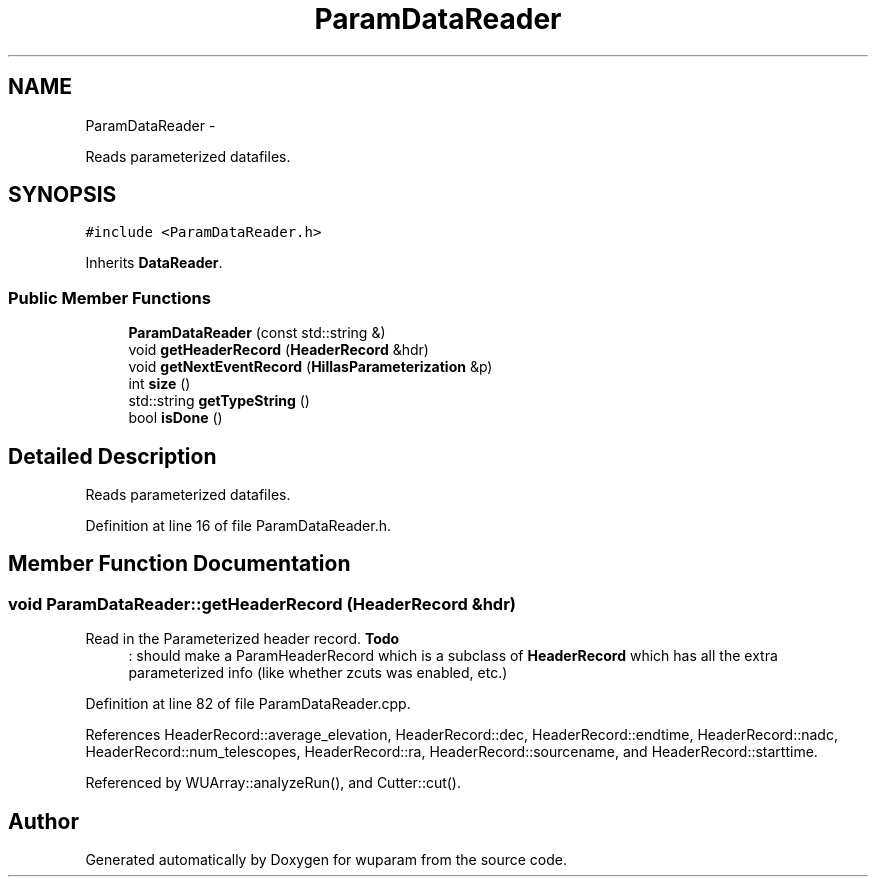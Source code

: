 .TH "ParamDataReader" 3 "Tue Nov 1 2011" "Version 0.1" "wuparam" \" -*- nroff -*-
.ad l
.nh
.SH NAME
ParamDataReader \- 
.PP
Reads parameterized datafiles.  

.SH SYNOPSIS
.br
.PP
.PP
\fC#include <ParamDataReader.h>\fP
.PP
Inherits \fBDataReader\fP.
.SS "Public Member Functions"

.in +1c
.ti -1c
.RI "\fBParamDataReader\fP (const std::string &)"
.br
.ti -1c
.RI "void \fBgetHeaderRecord\fP (\fBHeaderRecord\fP &hdr)"
.br
.ti -1c
.RI "void \fBgetNextEventRecord\fP (\fBHillasParameterization\fP &p)"
.br
.ti -1c
.RI "int \fBsize\fP ()"
.br
.ti -1c
.RI "std::string \fBgetTypeString\fP ()"
.br
.ti -1c
.RI "bool \fBisDone\fP ()"
.br
.in -1c
.SH "Detailed Description"
.PP 
Reads parameterized datafiles. 
.PP
Definition at line 16 of file ParamDataReader.h.
.SH "Member Function Documentation"
.PP 
.SS "void ParamDataReader::getHeaderRecord (\fBHeaderRecord\fP &hdr)"
.PP
Read in the Parameterized header record. \fBTodo\fP
.RS 4
: should make a ParamHeaderRecord which is a subclass of \fBHeaderRecord\fP which has all the extra parameterized info (like whether zcuts was enabled, etc.) 
.RE
.PP

.PP
Definition at line 82 of file ParamDataReader.cpp.
.PP
References HeaderRecord::average_elevation, HeaderRecord::dec, HeaderRecord::endtime, HeaderRecord::nadc, HeaderRecord::num_telescopes, HeaderRecord::ra, HeaderRecord::sourcename, and HeaderRecord::starttime.
.PP
Referenced by WUArray::analyzeRun(), and Cutter::cut().

.SH "Author"
.PP 
Generated automatically by Doxygen for wuparam from the source code.
